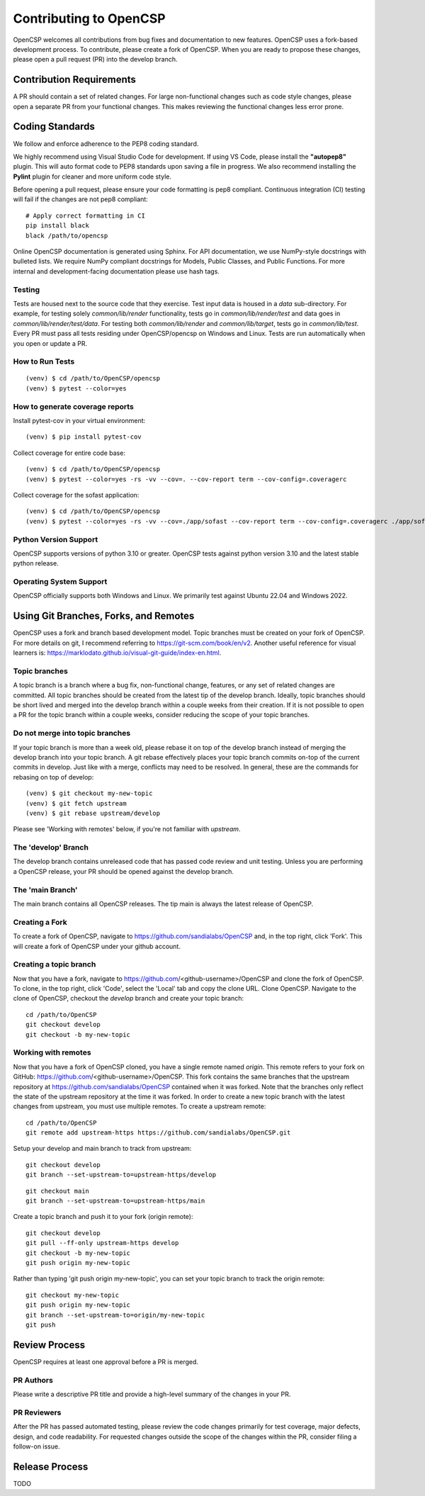 Contributing to OpenCSP
=======================

OpenCSP welcomes all contributions from bug fixes and documentation to new features.
OpenCSP uses a fork-based development process. To contribute, please create a fork of
OpenCSP. When you are ready to propose these changes, please open a pull request (PR)
into the develop branch.

Contribution Requirements
-------------------------

A PR should contain a set of related changes. For large non-functional changes such as
code style changes, please open a separate PR from your functional changes. This makes
reviewing the functional changes less error prone.

Coding Standards
----------------

We follow and enforce adherence to the PEP8 coding standard.

We highly recommend using Visual Studio Code for development. If using VS Code,
please install the **"autopep8"** plugin. This will auto format code to PEP8 standards
upon saving a file in progress. We also recommend installing the **Pylint** plugin for
cleaner and more uniform code style.

Before opening a pull request, please ensure your code formatting is pep8 compliant. 
Continuous integration (CI) testing will fail if the changes are not pep8 compliant:

::

    # Apply correct formatting in CI
    pip install black
    black /path/to/opencsp

Online OpenCSP documentation is generated using Sphinx. For API documentation, we use
NumPy-style docstrings with bulleted lists. We require NumPy compliant docstrings for 
Models, Public Classes, and Public Functions. For more internal and development-facing 
documentation please use hash tags.

Testing
+++++++

Tests are housed next to the source code that they exercise. Test input data is housed in
a `data` sub-directory. For example, for testing solely `common/lib/render` functionality, 
tests go in `common/lib/render/test` and data goes in `common/lib/render/test/data`. For 
testing both `common/lib/render` and `common/lib/target`, tests go in `common/lib/test`.
Every PR must pass all tests residing under OpenCSP/opencsp on Windows and Linux. Tests
are run automatically when you open or update a PR.

How to Run Tests
++++++++++++++++
::

    (venv) $ cd /path/to/OpenCSP/opencsp
    (venv) $ pytest --color=yes


How to generate coverage reports
++++++++++++++++++++++++++++++++

Install pytest-cov in your virtual environment:
::

    (venv) $ pip install pytest-cov


Collect coverage for entire code base:
::

    (venv) $ cd /path/to/OpenCSP/opencsp
    (venv) $ pytest --color=yes -rs -vv --cov=. --cov-report term --cov-config=.coveragerc


Collect coverage for the sofast application:
::

    (venv) $ cd /path/to/OpenCSP/opencsp
    (venv) $ pytest --color=yes -rs -vv --cov=./app/sofast --cov-report term --cov-config=.coveragerc ./app/sofast/


Python Version Support
++++++++++++++++++++++
OpenCSP supports versions of python 3.10 or greater. OpenCSP tests against python version
3.10 and the latest stable python release.

Operating System Support
++++++++++++++++++++++++
OpenCSP officially supports both Windows and Linux. We primarily test against Ubuntu 22.04
and Windows 2022.

Using Git Branches, Forks, and Remotes
--------------------------------------

OpenCSP uses a fork and branch based development model. Topic branches must be created on your
fork of OpenCSP. For more details on git, I recommend referring to  https://git-scm.com/book/en/v2.
Another useful reference for visual learners is: https://marklodato.github.io/visual-git-guide/index-en.html.

Topic branches
++++++++++++++
A topic branch is a branch where a bug fix, non-functional change, features, or any set of related changes
are committed. All topic branches should be created from the latest tip of the develop branch. Ideally,
topic branches should be short lived and merged into the develop branch within a couple weeks from their
creation. If it is not possible to open a PR for the topic branch within a couple weeks, consider reducing
the scope of your topic branches. 

Do not merge into topic branches
++++++++++++++++++++++++++++++++
If your topic branch is more than a week old, please rebase it on top of the develop branch instead of 
merging the develop branch into your topic branch. A git rebase effectively places your
topic branch commits on-top of the current commits in develop. Just like with a merge, conflicts may
need to be resolved. In general, these are the commands for rebasing on top of develop:

::

    (venv) $ git checkout my-new-topic
    (venv) $ git fetch upstream
    (venv) $ git rebase upstream/develop

Please see 'Working with remotes' below, if you're not familiar with `upstream`.

The 'develop' Branch
++++++++++++++++++++
The develop branch contains unreleased code that has passed code review and unit testing. Unless you are
performing a OpenCSP release, your PR should be opened against the develop branch.

The 'main Branch'
+++++++++++++++++
The main branch contains all OpenCSP releases. The tip main is always the latest release of OpenCSP.

Creating a Fork
+++++++++++++++
To create a fork of OpenCSP, navigate to https://github.com/sandialabs/OpenCSP
and, in the top right, click 'Fork'. This will create a fork of OpenCSP under your github account.

Creating a topic branch
+++++++++++++++++++++++
Now that you have a fork, navigate to https://github.com/<github-username>/OpenCSP and clone the
fork of OpenCSP. To clone, in the top right, click 'Code', select the 'Local' tab and copy the 
clone URL. Clone OpenCSP. Navigate to the clone of OpenCSP, checkout the `develop` branch and
create your topic branch:

::

    cd /path/to/OpenCSP
    git checkout develop
    git checkout -b my-new-topic

Working with remotes
++++++++++++++++++++
Now that you have a fork of OpenCSP cloned, you have a single remote named `origin`. This remote
refers to your fork on GitHub: https://github.com/<github-username>/OpenCSP. This fork contains
the same branches that the upstream repository at https://github.com/sandialabs/OpenCSP contained
when it was forked. Note that the branches only reflect the state of the upstream repository at 
the time it was forked. In order to create a new topic branch with the latest changes from upstream, 
you must use multiple remotes. To create a upstream remote:
::

    cd /path/to/OpenCSP
    git remote add upstream-https https://github.com/sandialabs/OpenCSP.git

Setup your develop and main branch to track from upstream:

::

    git checkout develop
    git branch --set-upstream-to=upstream-https/develop

::

    git checkout main
    git branch --set-upstream-to=upstream-https/main


Create a topic branch and push it to your fork (origin remote):
::

    git checkout develop
    git pull --ff-only upstream-https develop
    git checkout -b my-new-topic
    git push origin my-new-topic

Rather than typing 'git push origin my-new-topic', you can set your topic branch to track the origin remote:
::

    git checkout my-new-topic
    git push origin my-new-topic
    git branch --set-upstream-to=origin/my-new-topic
    git push

Review Process
--------------
OpenCSP requires at least one approval before a PR is merged.

PR Authors
++++++++++
Please write a descriptive PR title and provide a high-level summary of the changes in your PR.

PR Reviewers
++++++++++++
After the PR has passed automated testing, please review the code changes primarily for test coverage,
major defects, design, and code readability. For requested changes outside the scope of the changes within
the PR, consider filing a follow-on issue.

Release Process
---------------
TODO

